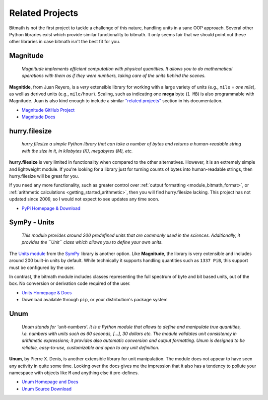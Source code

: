 .. _appendix_related_projects:

Related Projects
****************

Bitmath is not the first project to tackle a challenge of this nature,
handling units in a sane OOP approach. Several other Python libraries
exist which provide similar functionality to bitmath. It only seems
fair that we should point out these other libraries in case bitmath
isn't the best fit for you.


Magnitude
=========

    *Magnitude implements efficient computation with physical
    quantities. It allows you to do mathematical operations with them
    as if they were numbers, taking care of the units behind the
    scenes.*


**Magnitide**, from Juan Reyero, is a *very* extensible library for
working with a large variety of units (e.g., ``mile`` = *one mile*),
as well as derived units (e.g., ``mile/hour``). Scaling, such as
indicating one **mega** byte (``1 MB``) is also programmable with
Magnitude. Juan is also kind enough to include a similar `"related
projects" <http://juanreyero.com/open/magnitude/#orgheadline12>`_
section in his documentation.

* `Magnitude GitHub Project <https://github.com/juanre/magnitude>`_
* `Magnitude Docs <http://juanreyero.com/open/magnitude/>`_



hurry.filesize
==============

    *hurry.filesize a simple Python library that can take a number of
    bytes and returns a human-readable string with the size in it, in
    kilobytes (K), megabytes (M), etc.*

**hurry.filesize** is very limited in functionality when compared to
the other alternatives. However, it is an extremely simple and
lightweight module. If you're looking for a library just for turning
counts of bytes into human-readable strings, then hurry.filesize will
be great for you.

If you need any more functionality, such as greater control over
:ref:`output formatting <module_bitmath_format>`, or :ref:`arithmetic
calculations <getting_started_arithmetic>`, then you will find
hurry.filesize lacking. This project has not updated since 2009, so I
would not expect to see updates any time soon.

* `PyPi Homepage & Download <https://pypi.python.org/pypi/hurry.filesize>`_


SymPy - Units
=============

    *This module provides around 200 predefined units that are
    commonly used in the sciences. Additionally, it provides the
    ``Unit`` class which allows you to define your own units.*

The `Units module
<http://docs.sympy.org/dev/modules/physics/units.html>`_ from the
`SymPy <http://www.sympy.org/>`_ library is another option. Like
**Magnitude**, the library is very extensible and includes around 200
built-in units by default. While technically it supports handling
quantities such as ``1337 PiB``, this support must be configured by
the user.

In contrast, the bitmath module includes classes representing the full
spectrum of byte and bit based units, out of the box. No conversion or
derivation code required of the user.

* `Units Homepage & Docs <http://docs.sympy.org/dev/modules/physics/units.html>`_
* Download available through ``pip``, or your distribution's package system


Unum
====


    *Unum stands for 'unit-numbers'. It is a Python module that allows
    to define and manipulate true quantities, i.e. numbers with units
    such as 60 seconds, [...], 30 dollars etc. The module validates
    unit consistency in arithmetic expressions; it provides also
    automatic conversion and output formatting. Unum is designed to be
    reliable, easy-to-use, customizable and open to any unit
    definition.*

**Unum**, by Pierre X. Denis, is another extensible library for unit
manipulation. The module does not appear to have seen any activity in
quite some time. Looking over the docs gives me the impression that it
also has a tendency to pollute your namespace with objects like ``M``
and anything else it pre-defines.

* `Unum Homepage and Docs <http://home.scarlet.be/be052320/Unum_tutorial.html>`_
* `Unum Source Download <http://home.scarlet.be/be052320/download.html>`_
